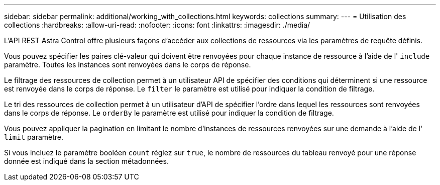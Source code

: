 ---
sidebar: sidebar 
permalink: additional/working_with_collections.html 
keywords: collections 
summary:  
---
= Utilisation des collections
:hardbreaks:
:allow-uri-read: 
:nofooter: 
:icons: font
:linkattrs: 
:imagesdir: ./media/


[role="lead"]
L'API REST Astra Control offre plusieurs façons d'accéder aux collections de ressources via les paramètres de requête définis.

Vous pouvez spécifier les paires clé-valeur qui doivent être renvoyées pour chaque instance de ressource à l'aide de l' `include` paramètre. Toutes les instances sont renvoyées dans le corps de réponse.

Le filtrage des ressources de collection permet à un utilisateur API de spécifier des conditions qui déterminent si une ressource est renvoyée dans le corps de réponse. Le `filter` le paramètre est utilisé pour indiquer la condition de filtrage.

Le tri des ressources de collection permet à un utilisateur d'API de spécifier l'ordre dans lequel les ressources sont renvoyées dans le corps de réponse. Le `orderBy` le paramètre est utilisé pour indiquer la condition de filtrage.

Vous pouvez appliquer la pagination en limitant le nombre d'instances de ressources renvoyées sur une demande à l'aide de l' `limit` paramètre.

Si vous incluez le paramètre booléen `count` réglez sur `true`, le nombre de ressources du tableau renvoyé pour une réponse donnée est indiqué dans la section métadonnées.
